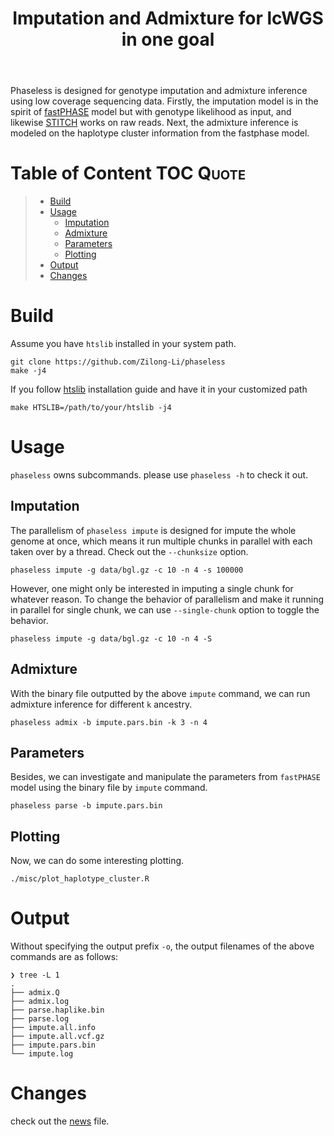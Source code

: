 #+title: Imputation and Admixture for lcWGS in one goal
[[https://github.com/Zilong-Li/phaseless/actions/workflows/linux.yml/badge.svg]]
[[https://github.com/Zilong-Li/phaseless/actions/workflows/mac.yml/badge.svg]]

Phaseless is designed for genotype imputation and admixture inference using low coverage sequencing data.
Firstly, the imputation model is in the spirit of [[https://www.ncbi.nlm.nih.gov/pmc/articles/PMC1424677/][fastPHASE]] model but with genotype likelihood as input, and likewise [[https://www.nature.com/articles/ng.3594][STITCH]] works on raw reads. Next, the admixture inference is modeled on the haplotype cluster information from the fastphase model.

* Table of Content :TOC:Quote:
#+BEGIN_QUOTE
- [[#build][Build]]
- [[#usage][Usage]]
  - [[#imputation][Imputation]]
  - [[#admixture][Admixture]]
  - [[#parameters][Parameters]]
  - [[#plotting][Plotting]]
- [[#output][Output]]
- [[#changes][Changes]]
#+END_QUOTE

* Build

Assume you have =htslib= installed in your system path.

#+begin_src shell
git clone https://github.com/Zilong-Li/phaseless
make -j4
#+end_src

If you follow [[https://github.com/samtools/htslib][htslib]] installation guide and have it in your customized path
#+begin_src shell
make HTSLIB=/path/to/your/htslib -j4
#+end_src

* Usage
=phaseless= owns subcommands. please use =phaseless -h= to check it out.

** Imputation
The parallelism of =phaseless impute= is designed for impute the whole genome at once, which means it run multiple chunks in parallel with each taken over by a thread. Check out the =--chunksize= option.

#+begin_src shell
phaseless impute -g data/bgl.gz -c 10 -n 4 -s 100000
#+end_src

However, one might only be interested in imputing a single chunk for whatever reason. To change the behavior of parallelism and make it running in parallel for single chunk, we can use =--single-chunk= option to toggle the behavior.

#+begin_src shell
phaseless impute -g data/bgl.gz -c 10 -n 4 -S
#+end_src

** Admixture
With the binary file outputted by the above =impute= command, we can run admixture inference for different =k= ancestry.
#+begin_src shell
phaseless admix -b impute.pars.bin -k 3 -n 4
#+end_src
** Parameters
Besides, we can investigate and manipulate the parameters from =fastPHASE= model using the binary file by =impute= command.
#+begin_src shell
phaseless parse -b impute.pars.bin
#+end_src

** Plotting
Now, we can do some interesting plotting.
#+begin_src shell
./misc/plot_haplotype_cluster.R
#+end_src

[[file:misc/haplike.png]]
[[file:misc/hapfreq.png]]

* Output

Without specifying the output prefix =-o=, the output filenames of the above commands are as follows:

#+begin_src shell
❯ tree -L 1
.
├── admix.Q
├── admix.log
├── parse.haplike.bin
├── parse.log
├── impute.all.info
├── impute.all.vcf.gz
├── impute.pars.bin
└── impute.log
#+end_src

* Changes
check out the [[file:news.org][news]] file.
